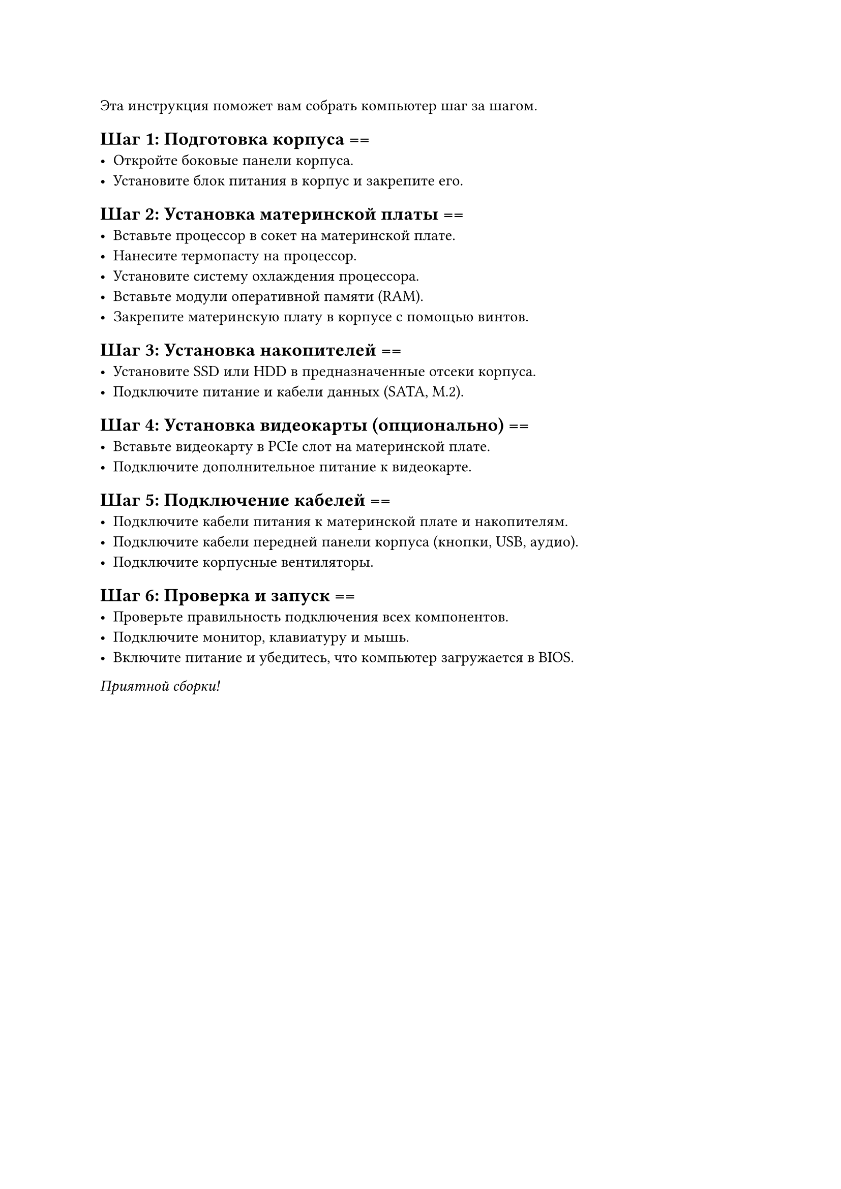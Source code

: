 
Эта инструкция поможет вам собрать компьютер шаг за шагом.

== Шаг 1: Подготовка корпуса ==
- Откройте боковые панели корпуса.
- Установите блок питания в корпус и закрепите его.

== Шаг 2: Установка материнской платы ==
- Вставьте процессор в сокет на материнской плате.
- Нанесите термопасту на процессор.
- Установите систему охлаждения процессора.
- Вставьте модули оперативной памяти (RAM).
- Закрепите материнскую плату в корпусе с помощью винтов.

== Шаг 3: Установка накопителей ==
- Установите SSD или HDD в предназначенные отсеки корпуса.
- Подключите питание и кабели данных (SATA, M.2).

== Шаг 4: Установка видеокарты (опционально) ==
- Вставьте видеокарту в PCIe слот на материнской плате.
- Подключите дополнительное питание к видеокарте.

== Шаг 5: Подключение кабелей ==
- Подключите кабели питания к материнской плате и накопителям.
- Подключите кабели передней панели корпуса (кнопки, USB, аудио).
- Подключите корпусные вентиляторы.

== Шаг 6: Проверка и запуск ==
- Проверьте правильность подключения всех компонентов.
- Подключите монитор, клавиатуру и мышь.
- Включите питание и убедитесь, что компьютер загружается в BIOS.

_Приятной сборки!_
